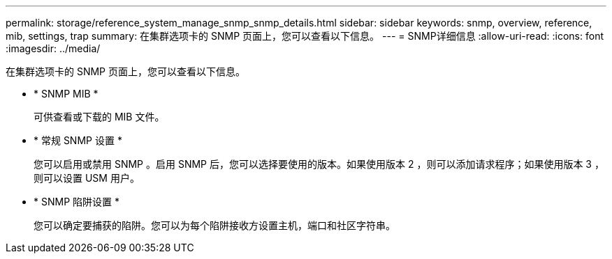 ---
permalink: storage/reference_system_manage_snmp_snmp_details.html 
sidebar: sidebar 
keywords: snmp, overview, reference, mib, settings, trap 
summary: 在集群选项卡的 SNMP 页面上，您可以查看以下信息。 
---
= SNMP详细信息
:allow-uri-read: 
:icons: font
:imagesdir: ../media/


[role="lead"]
在集群选项卡的 SNMP 页面上，您可以查看以下信息。

* * SNMP MIB *
+
可供查看或下载的 MIB 文件。

* * 常规 SNMP 设置 *
+
您可以启用或禁用 SNMP 。启用 SNMP 后，您可以选择要使用的版本。如果使用版本 2 ，则可以添加请求程序；如果使用版本 3 ，则可以设置 USM 用户。

* * SNMP 陷阱设置 *
+
您可以确定要捕获的陷阱。您可以为每个陷阱接收方设置主机，端口和社区字符串。


